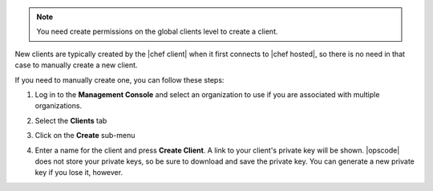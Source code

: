 .. This is an included how-to. 

.. note:: You need create permissions on the global clients level to create a client.

New clients are typically created by the |chef client| when it first connects to |chef hosted|, so there is no need in that case to manually create a new client.

If you need to manually create one, you can follow these steps:

#. Log in to the **Management Console** and select an organization to use if you are associated with multiple organizations.

#. Select the **Clients** tab

#. Click on the **Create** sub-menu

   .. image:: ../../images/step_manage_server_hosted_client_add_1.png

#. Enter a name for the client and press **Create Client**. A link to your client's private key will be shown. |opscode| does not store your private keys, so be sure to download and save the private key. You can generate a new private key if you lose it, however.

   .. image:: ../../images/step_manage_server_hosted_client_add_2.png



